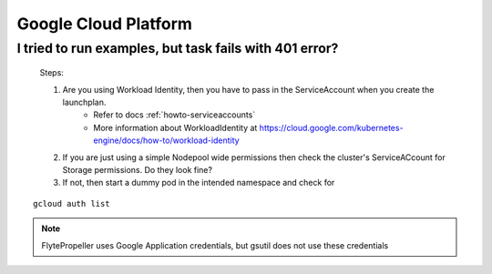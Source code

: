 .. _faq_gcp:

#######################
Google Cloud Platform
#######################

I tried to run examples, but task fails with 401 error?
-------------------------------------------------------
 Steps:

 #. Are you using Workload Identity, then you have to pass in the ServiceAccount when you create the launchplan.
     - Refer to docs :ref:`howto-serviceaccounts`
     - More information about WorkloadIdentity at https://cloud.google.com/kubernetes-engine/docs/how-to/workload-identity
 #. If you are just using a simple Nodepool wide permissions then check the cluster's ServiceACcount for Storage permissions. Do they look fine?

 #. If not, then start a dummy pod in the intended namespace and check for

::

    gcloud auth list


.. note::

    FlytePropeller uses Google Application credentials, but gsutil does not use these credentials


